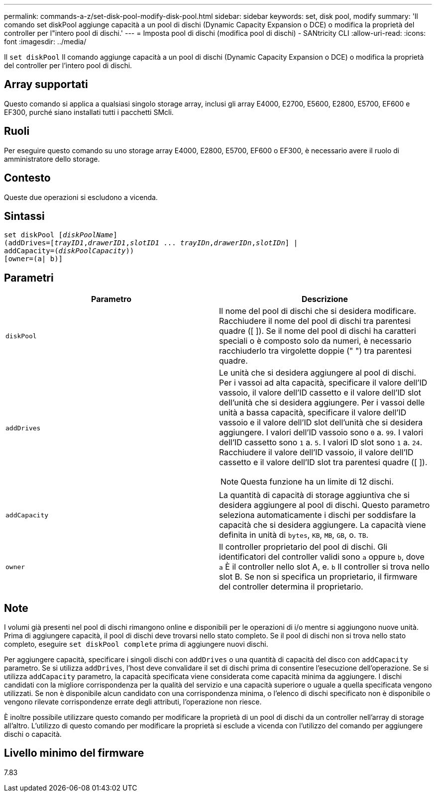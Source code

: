 ---
permalink: commands-a-z/set-disk-pool-modify-disk-pool.html 
sidebar: sidebar 
keywords: set, disk pool, modify 
summary: 'Il comando set diskPool aggiunge capacità a un pool di dischi (Dynamic Capacity Expansion o DCE) o modifica la proprietà del controller per l"intero pool di dischi.' 
---
= Imposta pool di dischi (modifica pool di dischi) - SANtricity CLI
:allow-uri-read: 
:icons: font
:imagesdir: ../media/


[role="lead"]
Il `set diskPool` Il comando aggiunge capacità a un pool di dischi (Dynamic Capacity Expansion o DCE) o modifica la proprietà del controller per l'intero pool di dischi.



== Array supportati

Questo comando si applica a qualsiasi singolo storage array, inclusi gli array E4000, E2700, E5600, E2800, E5700, EF600 e EF300, purché siano installati tutti i pacchetti SMcli.



== Ruoli

Per eseguire questo comando su uno storage array E4000, E2800, E5700, EF600 o EF300, è necessario avere il ruolo di amministratore dello storage.



== Contesto

Queste due operazioni si escludono a vicenda.



== Sintassi

[source, cli, subs="+macros"]
----
set diskPool pass:quotes[[_diskPoolName_]]
(addDrives=pass:quotes[[_trayID1_,_drawerID1_,_slotID1_ ... _trayIDn_,_drawerIDn_,_slotIDn_]] |
addCapacity=pass:quotes[(_diskPoolCapacity_))]
[owner=(a| b)]
----


== Parametri

[cols="2*"]
|===
| Parametro | Descrizione 


 a| 
`diskPool`
 a| 
Il nome del pool di dischi che si desidera modificare. Racchiudere il nome del pool di dischi tra parentesi quadre ([ ]). Se il nome del pool di dischi ha caratteri speciali o è composto solo da numeri, è necessario racchiuderlo tra virgolette doppie (" ") tra parentesi quadre.



 a| 
`addDrives`
 a| 
Le unità che si desidera aggiungere al pool di dischi. Per i vassoi ad alta capacità, specificare il valore dell'ID vassoio, il valore dell'ID cassetto e il valore dell'ID slot dell'unità che si desidera aggiungere. Per i vassoi delle unità a bassa capacità, specificare il valore dell'ID vassoio e il valore dell'ID slot dell'unità che si desidera aggiungere. I valori dell'ID vassoio sono `0` a. `99`. I valori dell'ID cassetto sono `1` a. `5`. I valori ID slot sono `1` a. `24`. Racchiudere il valore dell'ID vassoio, il valore dell'ID cassetto e il valore dell'ID slot tra parentesi quadre ([ ]).

[NOTE]
====
Questa funzione ha un limite di 12 dischi.

====


 a| 
`addCapacity`
 a| 
La quantità di capacità di storage aggiuntiva che si desidera aggiungere al pool di dischi. Questo parametro seleziona automaticamente i dischi per soddisfare la capacità che si desidera aggiungere. La capacità viene definita in unità di `bytes`, `KB`, `MB`, `GB`, o. `TB`.



 a| 
`owner`
 a| 
Il controller proprietario del pool di dischi. Gli identificatori del controller validi sono `a` oppure `b`, dove `a` È il controller nello slot A, e. `b` Il controller si trova nello slot B. Se non si specifica un proprietario, il firmware del controller determina il proprietario.

|===


== Note

I volumi già presenti nel pool di dischi rimangono online e disponibili per le operazioni di i/o mentre si aggiungono nuove unità. Prima di aggiungere capacità, il pool di dischi deve trovarsi nello stato completo. Se il pool di dischi non si trova nello stato completo, eseguire `set diskPool complete` prima di aggiungere nuovi dischi.

Per aggiungere capacità, specificare i singoli dischi con `addDrives` o una quantità di capacità del disco con `addCapacity` parametro. Se si utilizza `addDrives`, l'host deve convalidare il set di dischi prima di consentire l'esecuzione dell'operazione. Se si utilizza `addCapacity` parametro, la capacità specificata viene considerata come capacità minima da aggiungere. I dischi candidati con la migliore corrispondenza per la qualità del servizio e una capacità superiore o uguale a quella specificata vengono utilizzati. Se non è disponibile alcun candidato con una corrispondenza minima, o l'elenco di dischi specificato non è disponibile o vengono rilevate corrispondenze errate degli attributi, l'operazione non riesce.

È inoltre possibile utilizzare questo comando per modificare la proprietà di un pool di dischi da un controller nell'array di storage all'altro. L'utilizzo di questo comando per modificare la proprietà si esclude a vicenda con l'utilizzo del comando per aggiungere dischi o capacità.



== Livello minimo del firmware

7.83
